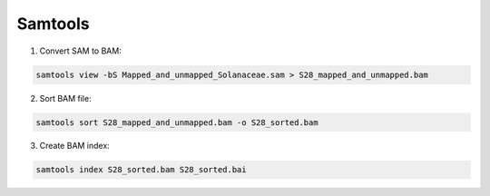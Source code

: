 Samtools
========

1. Convert SAM to BAM:

.. code-block:: bash

    samtools view -bS Mapped_and_unmapped_Solanaceae.sam > S28_mapped_and_unmapped.bam

2. Sort BAM file:

.. code-block:: bash

    samtools sort S28_mapped_and_unmapped.bam -o S28_sorted.bam

3. Create BAM index:

.. code-block:: bash

    samtools index S28_sorted.bam S28_sorted.bai
